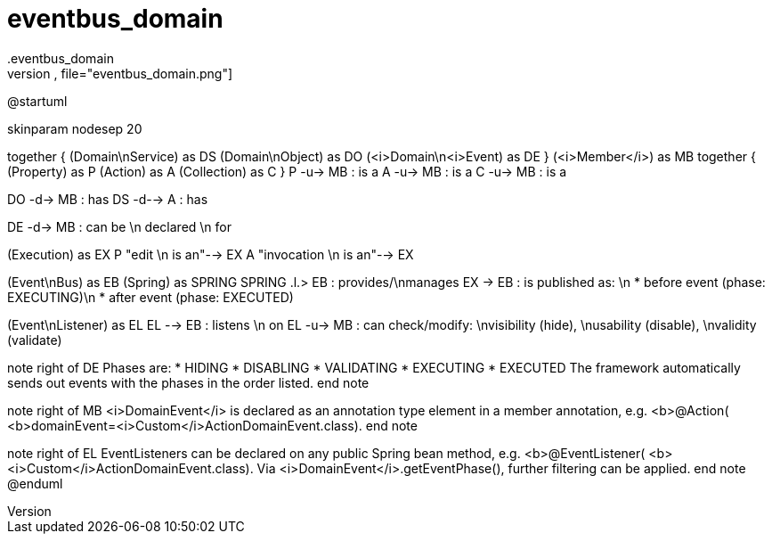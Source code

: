 # eventbus_domain
.eventbus_domain
[plantuml,file="eventbus_domain.png"]

--
@startuml

skinparam nodesep 20

together {
    (Domain\nService) as DS
    (Domain\nObject) as DO
    (<i>Domain\n<i>Event) as DE
}
(<i>Member</i>) as MB
together {
    (Property) as P
    (Action) as A
    (Collection) as C
}
P -u-> MB : is a
A -u-> MB : is a
C -u-> MB : is a

DO -d-> MB : has
DS -d--> A : has

DE -d-> MB : can be \n declared \n for

(Execution) as EX
P "edit \n is an"-->  EX
A "invocation \n is an"--> EX

(Event\nBus) as EB
(Spring) as SPRING
SPRING .l.> EB : provides/\nmanages
EX -> EB : is published as: \n * before event (phase: EXECUTING)\n * after event (phase: EXECUTED)

(Event\nListener) as EL
EL --> EB : listens \n on
EL -u-> MB : can check/modify: \nvisibility (hide), \nusability (disable), \nvalidity (validate)

note right of DE
Phases are:
* HIDING
* DISABLING
* VALIDATING
* EXECUTING
* EXECUTED
The framework automatically sends out
events with the phases in the order listed.
end note

note right of MB
<i>DomainEvent</i> is declared as an
annotation type element in a member annotation, e.g.
<b>@Action(
        <b>domainEvent=<i>Custom</i>ActionDomainEvent.class).
end note

note right of EL
EventListeners can be declared on
any public Spring bean method, e.g.
<b>@EventListener(
       <b><i>Custom</i>ActionDomainEvent.class).
Via <i>DomainEvent</i>.getEventPhase(),
further filtering can be applied.
end note
@enduml
--
